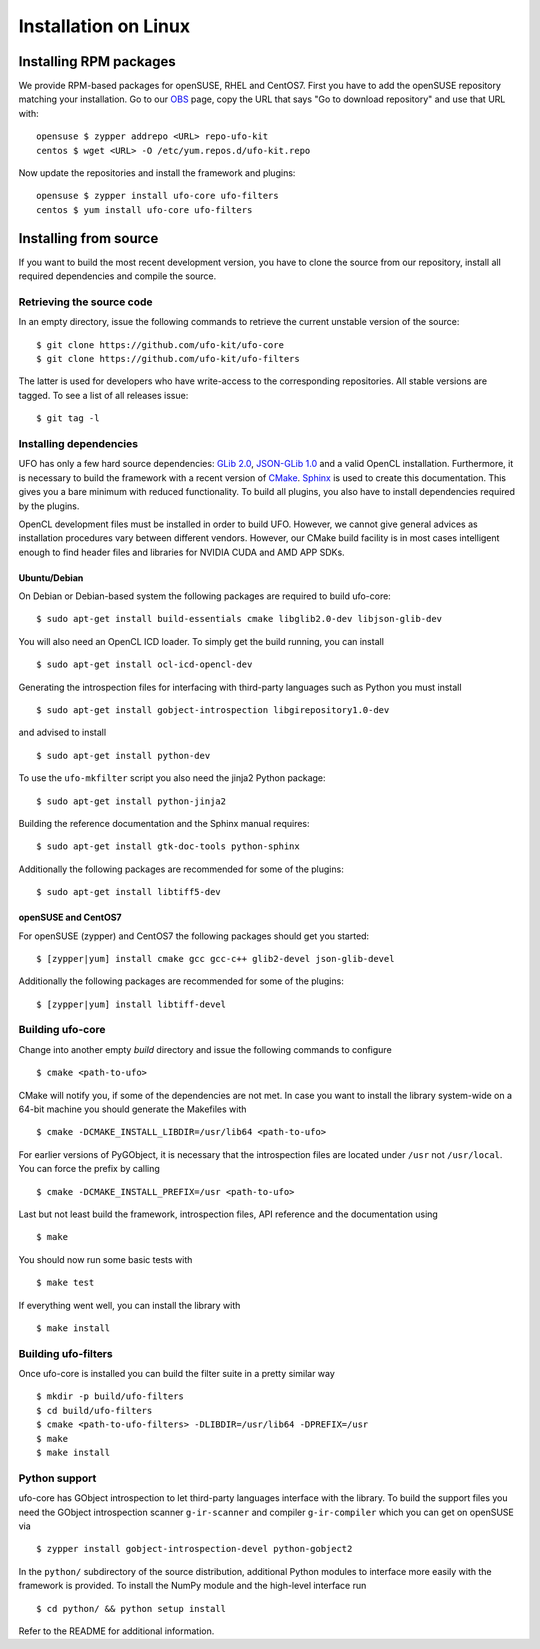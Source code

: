 .. _installation-linux:

#####################
Installation on Linux
#####################

Installing RPM packages
=======================

We provide RPM-based packages for openSUSE, RHEL and CentOS7. First you have to
add the openSUSE repository matching your installation. Go to our `OBS
<https://build.opensuse.org/repositories/home:ufo-kit>`_ page, copy the URL that
says "Go to download repository" and use that URL with::

    opensuse $ zypper addrepo <URL> repo-ufo-kit
    centos $ wget <URL> -O /etc/yum.repos.d/ufo-kit.repo

Now update the repositories and install the framework and plugins::

    opensuse $ zypper install ufo-core ufo-filters
    centos $ yum install ufo-core ufo-filters


Installing from source
======================

If you want to build the most recent development version, you have to clone the
source from our repository, install all required dependencies and compile the
source.


Retrieving the source code
--------------------------

In an empty directory, issue the following commands to retrieve the current
unstable version of the source::

    $ git clone https://github.com/ufo-kit/ufo-core
    $ git clone https://github.com/ufo-kit/ufo-filters

The latter is used for developers who have write-access to the corresponding
repositories. All stable versions are tagged. To see a list of all releases
issue::

    $ git tag -l


Installing dependencies
-----------------------

UFO has only a few hard source dependencies: `GLib 2.0
<http://developer.gnome.org/glib/stable/>`_, `JSON-GLib 1.0
<http://live.gnome.org/JsonGlib>`_ and a valid OpenCL installation.
Furthermore, it is necessary to build the framework with a recent version of
`CMake <http://cmake.org>`_. `Sphinx <http://sphinx.pocoo.org>`_ is used to
create this documentation. This gives you a bare minimum with reduced
functionality. To build all plugins, you also have to install dependencies
required by the plugins.

OpenCL development files must be installed in order to build UFO. However, we
cannot give general advices as installation procedures vary between different
vendors. However, our CMake build facility is in most cases intelligent enough
to find header files and libraries for NVIDIA CUDA and AMD APP SDKs.


Ubuntu/Debian
~~~~~~~~~~~~~

On Debian or Debian-based system the following packages are required to build
ufo-core::

    $ sudo apt-get install build-essentials cmake libglib2.0-dev libjson-glib-dev

You will also need an OpenCL ICD loader. To simply get the build running, you
can install ::

    $ sudo apt-get install ocl-icd-opencl-dev

Generating the introspection files for interfacing with third-party languages
such as Python you must install ::

    $ sudo apt-get install gobject-introspection libgirepository1.0-dev

and advised to install ::

    $ sudo apt-get install python-dev

To use the ``ufo-mkfilter`` script you also need the jinja2 Python package::

    $ sudo apt-get install python-jinja2

Building the reference documentation and the Sphinx manual requires::

    $ sudo apt-get install gtk-doc-tools python-sphinx

Additionally the following packages are recommended for some of the plugins::

    $ sudo apt-get install libtiff5-dev


openSUSE and CentOS7
~~~~~~~~~~~~~~~~~~~~

For openSUSE (zypper) and CentOS7 the following packages should get you started::

    $ [zypper|yum] install cmake gcc gcc-c++ glib2-devel json-glib-devel

Additionally the following packages are recommended for some of the plugins::

    $ [zypper|yum] install libtiff-devel


Building ufo-core
-----------------

Change into another empty `build` directory and issue the following commands to
configure ::

  $ cmake <path-to-ufo>

CMake will notify you, if some of the dependencies are not met. In case you want
to install the library system-wide on a 64-bit machine you should generate the
Makefiles with ::

  $ cmake -DCMAKE_INSTALL_LIBDIR=/usr/lib64 <path-to-ufo>

For earlier versions of PyGObject, it is necessary that the introspection files
are located under ``/usr`` not ``/usr/local``. You can force the prefix by
calling ::

  $ cmake -DCMAKE_INSTALL_PREFIX=/usr <path-to-ufo>

Last but not least build the framework, introspection files, API reference and
the documentation using ::

  $ make

You should now run some basic tests with ::

  $ make test

If everything went well, you can install the library with ::

  $ make install

.. seealso:: :ref:`faq-linker-cant-find-libufo`


Building ufo-filters
--------------------

Once ufo-core is installed you can build the filter suite in a pretty similar
way ::

    $ mkdir -p build/ufo-filters
    $ cd build/ufo-filters
    $ cmake <path-to-ufo-filters> -DLIBDIR=/usr/lib64 -DPREFIX=/usr
    $ make
    $ make install


Python support
--------------

ufo-core has GObject introspection to let third-party languages interface with
the library. To build the support files you need the GObject introspection
scanner ``g-ir-scanner`` and compiler ``g-ir-compiler`` which you can get on
openSUSE via ::

    $ zypper install gobject-introspection-devel python-gobject2

In the ``python/`` subdirectory of the source distribution, additional Python
modules to interface more easily with the framework is provided. To install the
NumPy module and the high-level interface run ::

    $ cd python/ && python setup install

Refer to the README for additional information.
